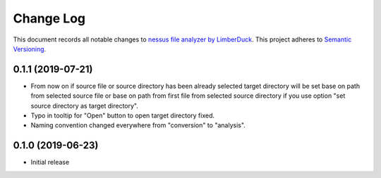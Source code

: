 ==========
Change Log
==========

This document records all notable changes to `nessus file analyzer by LimberDuck <https://github.com/LimberDuck/nessus-file-analyzer>`_.
This project adheres to `Semantic Versioning <http://semver.org/>`_.


0.1.1 (2019-07-21)
---------------------

* From now on if source file or source directory has been already selected target directory will be set base on path from selected source file or base on path from first file from selected source directory if you use option "set source directory as target directory".
* Typo in tooltip for "Open" button to open target directory fixed.
* Naming convention changed everywhere from "conversion" to "analysis".


0.1.0 (2019-06-23)
---------------------

* Initial release